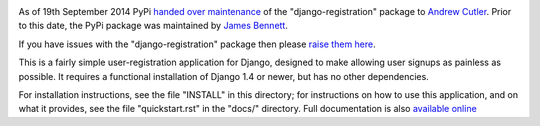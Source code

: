.. -*-restructuredtext-*-

.. image:: https://travis-ci.org/macropin/django-registration.png?branch=master
    :target: https://travis-ci.org/macropin/django-registration

.. image:: https://coveralls.io/repos/macropin/django-registration/badge.png?branch=master
    :target: https://coveralls.io/r/macropin/django-registration/

.. image:: https://badge.fury.io/py/django-registration.svg
    :target: https://pypi.python.org/pypi/django-registration/

.. image:: https://pypip.in/download/django-registration/badge.svg
    :target: https://pypi.python.org/pypi/django-registration/

As of 19th September 2014 PyPi `handed over maintenance`_ of the "django-registration"
package to `Andrew Cutler`_. Prior to this date, the PyPi package was maintained by
`James Bennett`_.

If you have issues with the "django-registration" package then please `raise them here`_.

This is a fairly simple user-registration application for Django,
designed to make allowing user signups as painless as possible. It
requires a functional installation of Django 1.4 or newer, but has no
other dependencies.

For installation instructions, see the file "INSTALL" in this
directory; for instructions on how to use this application, and on
what it provides, see the file "quickstart.rst" in the "docs/"
directory. Full documentation is also `available online`_

.. _`available online`: https://django-registration-redux.readthedocs.org/
.. _`James Bennett`: https://bitbucket.org/ubernostrum/django-registration/wiki/Home
.. _`handed over maintenance`: https://sourceforge.net/p/pypi/support-requests/407/
.. _`Andrew Cutler`: https://github.com/macropin/django-registration
.. _`raise them here`: https://github.com/macropin/django-registration/issues
